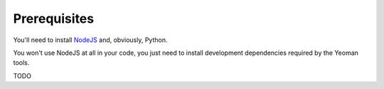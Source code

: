 Prerequisites
%%%%%%%%%%%%%

You'll need to install `NodeJS <http://nodejs.org/>`_ and, obviously, Python.

You won't use NodeJS at all in your code, you just need to install development dependencies required by the Yeoman tools.

TODO

